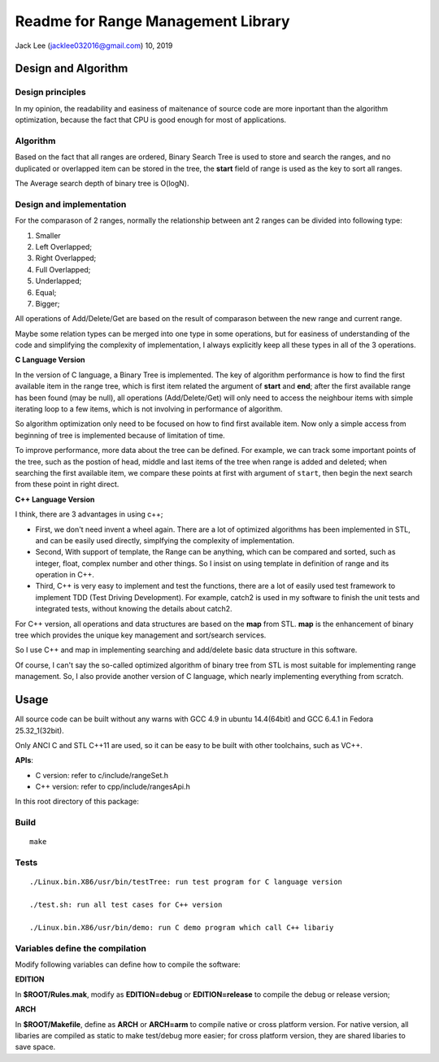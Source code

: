 .. highlight:: rst


Readme for Range Management Library
############################################################
Jack Lee (jacklee032016@gmail.com)  10, 2019



Design and Algorithm
============================================

Design principles
---------------------------------------------------------
In my opinion, the readability and easiness of maitenance of source code are more inportant
than the algorithm optimization, because the fact that CPU is good enough for most of 
applications.


Algorithm
---------------------------------------------------------

Based on the fact that all ranges are ordered, Binary Search Tree is used to store 
and search the ranges, and no duplicated or overlapped item can be stored in the 
tree, the **start** field of range is used as the key to sort all ranges. 

The Average search depth of binary tree is O(logN).

Design and implementation
---------------------------------------------------------

For the comparason of 2 ranges, normally the relationship between ant 2 ranges can be divided
into following type:

#. Smaller
#. Left Overlapped;
#. Right Overlapped;
#. Full Overlapped;
#. Underlapped;
#. Equal;
#. Bigger;

All operations of Add/Delete/Get are based on the result of comparason between the new range
and current range. 

Maybe some relation types can be merged into one type in some operations, but for easiness of 
understanding of the code and simplifying the complexity of implementation, I always explicitly
keep all these types in all of the 3 operations.


| **C Language Version**


In the version of C language, a Binary Tree is implemented. The key of algorithm 
performance is how to find the first available item in the range tree, which is 
first item related the argument of **start** and **end**;  after the first 
available range has been found (may be null), all operations (Add/Delete/Get) will 
only need to access the neighbour items with simple iterating loop to a few items,
which is not involving in performance of algorithm.

So algorithm optimization only need to be focused on how to find first available item.
Now only a simple access from beginning of tree is implemented because of limitation 
of time. 

To improve performance, more data about the tree can be defined. For example, we can
track some important points of the tree, such as the postion of head, middle and last
items of the tree when range is added and deleted; when searching the first available
item, we compare these points at first with argument of ``start``, then begin the next
search from these point in right direct.

| **C++ Language Version**

I think, there are 3 advantages in using c++;

* First, we don't need invent a wheel again. There are a lot of optimized algorithms has been implemented in STL, and can be easily used directly, simplfying the complexity of implementation.

* Second, With support of template, the Range can be anything, which can be compared and sorted, such as integer, float, complex number and other things. So I insist on using template in definition of range and its operation in C++.

* Third, C++ is very easy to implement and test the functions, there are a lot of easily used test framework to implement TDD (Test Driving Development). For example, catch2 is used in my software to finish the unit tests and integrated tests, without knowing the details about catch2.


For C++ version, all operations and data structures are based on the **map** from STL.
**map** is the enhancement of binary tree which provides the unique key management
and sort/search services.

So I use C++ and map in implementing searching and add/delete basic data structure 
in this software.

Of course, I can't say the so-called optimized algorithm of binary tree from STL is 
most suitable for implementing range management. So, I also provide another version
of C language, which nearly implementing everything from scratch.
 


Usage
============================================

All source code can be built without any warns with GCC 4.9 in ubuntu 14.4(64bit)
and GCC 6.4.1 in Fedora 25.32_1(32bit).

Only ANCI C and STL C++11 are used, so it can be easy to be built with other 
toolchains, such as VC++.

| **APIs**:

* C version: refer to c/include/rangeSet.h
* C++ version: refer to cpp/include/rangesApi.h


In this root directory of this package:

Build
---------------------------------------------------------

::
 
    make
	

Tests
---------------------------------------------------------

::
 
	./Linux.bin.X86/usr/bin/testTree: run test program for C language version
	
	./test.sh: run all test cases for C++ version
	
	./Linux.bin.X86/usr/bin/demo: run C demo program which call C++ libariy



Variables define the compilation
---------------------------------------------------------
Modify following variables can define how to compile the software:

| **EDITION**

In **$ROOT/Rules.mak**, modify as **EDITION=debug** or **EDITION=release** to compile 
the debug or release version;

| **ARCH**

In **$ROOT/Makefile**, define as **ARCH** or **ARCH=arm** to compile native or cross
platform version. For native version, all libaries are compiled as static to make 
test/debug more easier; for cross platform version, they are shared libaries to 
save space.
